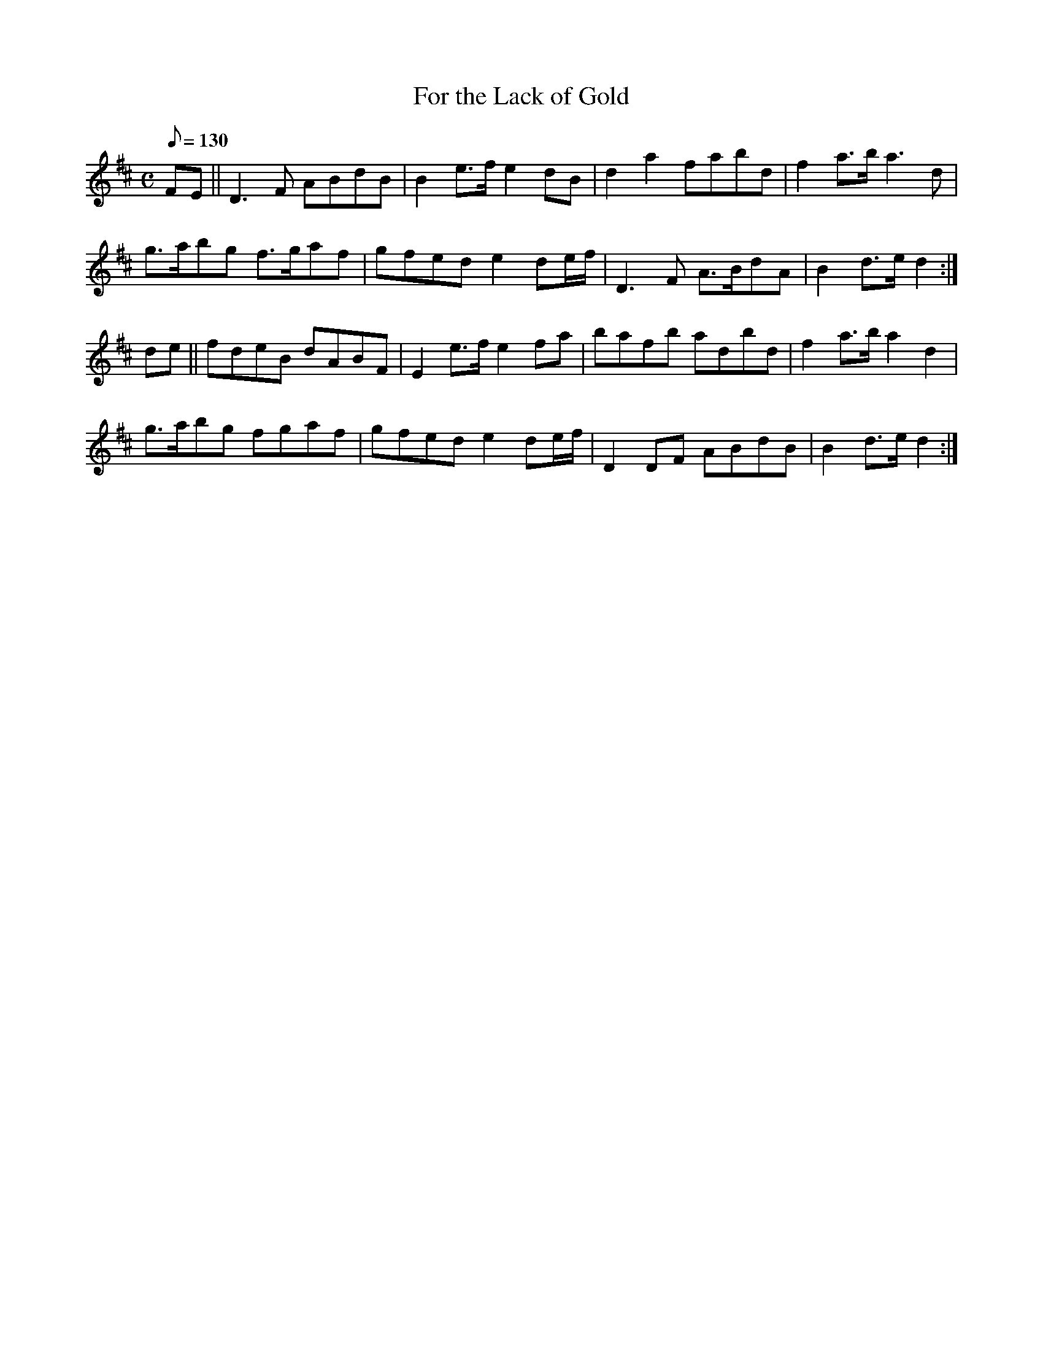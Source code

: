 X:072
T: For the Lack of Gold
N: O'Farrell's Pocket Companion v.1 (Sky ed. p.49)
N: "Scotch"
M: C
L: 1/8
Q: 130 %"slow"
K: D
FE||D3F ABdB|B2 e>f e2 dB|d2a2 fabd|f2 a>b a3d|
g>abg f>gaf|gfed e2 de/f/|D3F A>BdA|B2 d>e d2 :|
de||fdeB dABF|E2 e>f e2 fa|bafb adbd|f2 a>b a2 d2|
g>abg fgaf|gfed e2 de/f/|D2 DF ABdB|B2 d>e d2 :|
